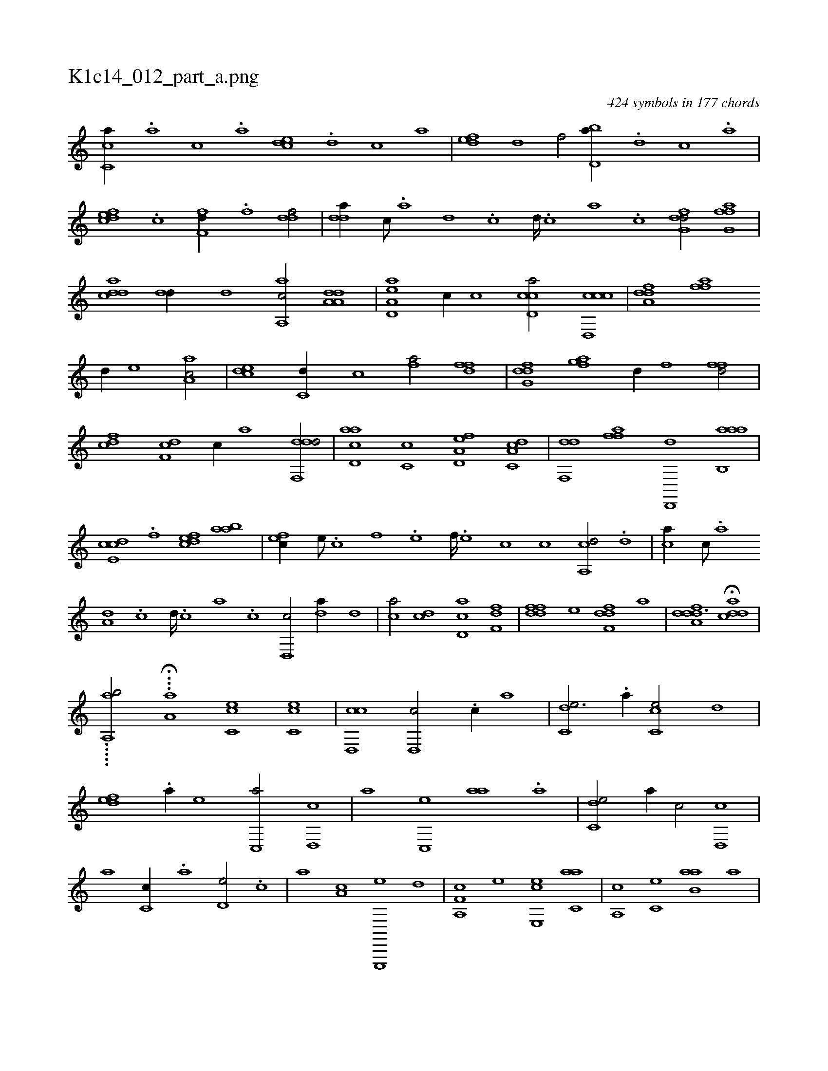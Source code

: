 X:1
%
%%titleleft true
%%tabaddflags 0
%%tabrhstyle grid
%
T:K1c14_012_part_a.png
C:424 symbols in 177 chords
L:1/1
K:italiantab
%
[,c,ca//] .[a] [,c] .[a] [,,dce] .[,d] [,c] [,a] |\
	[,,def] [,d] [f/] [,bd,a//] .[d] [c] .[a] |\
	[,dfec] .[c] [h/] [,,ff,d//] .[f] [ddf/] |\
	[,dda//] [c///] .[a] [d] .[c] [d////] .[c] [a] .[c] [dfg,d/] [ffg,a] |\
	[cdda] [,dd//] [,,,,d] [a,,ac/] [da,a,d] |\
	[a,d,ea] [,c//] [,,,,c] [ccd,a/] [ccd,,c] |\
	[,dfa,d] [,aff] 
%
[,d//] [,,,e] [aa,c/] |\
	[,cde] [c,d//] [,,,c] [fhia/] [hdff] |\
	[dfg,d] [afg] [d//] [,,f] [ffd/] |\
	[cdf] [,df,c] [c//] [,,,,a] [ddf,,d/] |\
	[acd,a] [,c,c] [a,d,ef] [c,da,c] |\
	[,df,,d] [,aff] [,d,,,d] [aab,,a] |\
	[,cde,c] .[f] [,dfec] [aab] |\
	[,,fec//] [,e///] .[,c] [,f] .[,e] [,f////] .[,e] [,c] [c] [a,,cd/] .[,,d] |\
	[,,,,ca//] [,,c///] .[,,a] 
%
[a,d] .[,,c] [,,d////] .[,,c] [,,a] .[,,c] [,,d,,c/] [,da//] [,,,,,d] |\
	[,,,ca/] [,cd] [,d,ac] [,,ff,d] |\
	[,ddff] [,,,e] [,dff,d] [,,,a] |\
	[ddfa,d3/2] H[cdda] |
%
.....[a,,#y,ab/] ...H[,a,i,,a] [,cc,e1] [,cc,e] |\
	[,cd,,c] [,,d,,c/] .[,,c//] [,,a] |\
	[,c,de3/4] .[,,a//] [,cc,e/] [,,,d] |\
	[,,def] .[,a//] [,,,,e] [,c,,a/] [,d,,c] |\
	[,,a] [,c,,e] [,,aa] .[,a] |\
	[,c,de/] [,,a//] [,,c/] [,,d,,c] |\
	[,,,,a] [,,c,c//] .[,,a] [,,d,e/] .[,,c] |\
	[,,,,a] [,,a,c] [e,,,,e] [,,,d] |\
	[f,a,,c] [,,,,e] [e,,ce] [c,aa] |\
	[,a,,c] [,,c,e] [b,aa] [,,a] |
% number of items: 424



